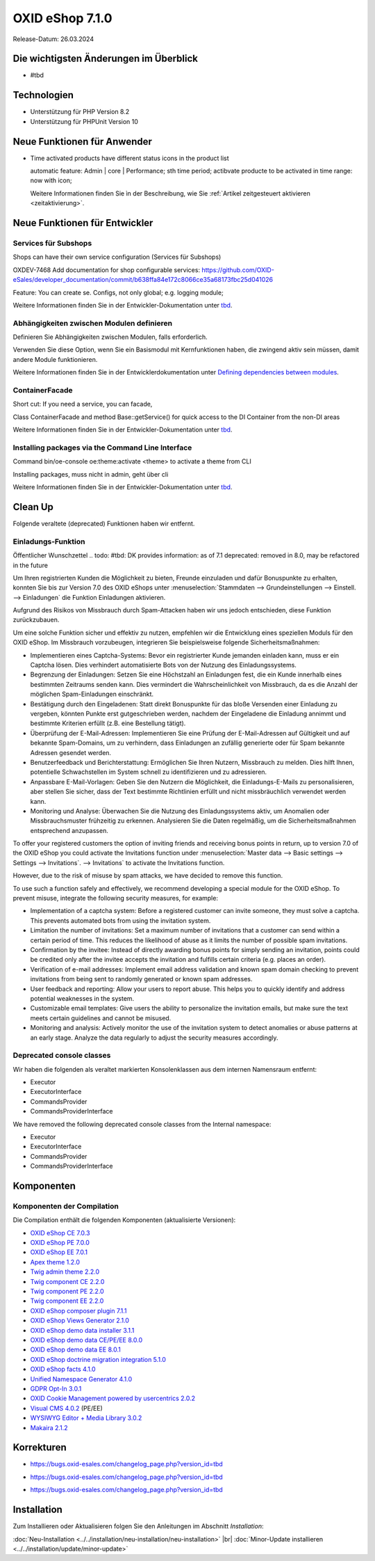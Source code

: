 OXID eShop 7.1.0
================

Release-Datum: 26.03.2024

Die wichtigsten Änderungen im Überblick
---------------------------------------


* #tbd

  .. todo: #HR Was ist das wichtigste an 7.1?

Technologien
------------

* Unterstützung für PHP Version 8.2
* Unterstützung für PHPUnit Version 10

.. todo: #HR: verifizieren: was fehlt?
.. todo: #HR: Was folgt für den Entw. daraus, dass wir folgende Versionen nicht mehr unterstützen:
        PHP v8.0 support	DEV			#SB: how to mention
        PHPUnit v9 support	Dev			#SB: how to mention

Neue Funktionen für Anwender
----------------------------

.. todo: #05

* Time activated products have different status icons in the product list

  automatic feature: Admin | core | Performance; sth time period;  actibvate producte to be activated in time range: now with icon;

  Weitere Informationen finden Sie ìn der Beschreibung, wie Sie :ref:`Artikel zeitgesteuert aktivieren <zeitaktivierung>`.

  .. todo: #tbd: Install 7.1, test function, add screenshot in docu where applicable
     Weitere Informationen finden Sie unter :ref:einrichtung/artikel/registerkarte-stamm#



Neue Funktionen für Entwickler
------------------------------



Services für Subshops
^^^^^^^^^^^^^^^^^^^^^

Shops can have their own service configuration (Services für Subshops)

.. todo: #tbd: Make draft: Determine benefit, provide example, how-to

OXDEV-7468 Add documentation for shop configurable services: https://github.com/OXID-eSales/developer_documentation/commit/b638ffa84e172c8066ce35a68173fbc25d041026

Feature: You can create se. Configs, not only global; e.g. logging module;

Weitere Informationen finden Sie in der Entwickler-Dokumentation unter `tbd <https://docs.oxid-esales.com/developer/en/latest/development/testing/index.html>`_.

Abhängigkeiten zwischen Modulen definieren
^^^^^^^^^^^^^^^^^^^^^^^^^^^^^^^^^^^^^^^^^^

Definieren Sie Abhängigkeiten zwischen Modulen, falls erforderlich.

Verwenden Sie diese Option, wenn Sie ein Basismodul mit Kernfunktionen haben, die zwingend aktiv sein müssen, damit andere Module funktionieren.

Weitere Informationen finden Sie in der Entwicklerdokumentation unter `Defining dependencies between modules <https://docs.oxid-esales.com/developer/en/latest/development/modules_components_themes/module/module_dependencies.html>`_.

.. todo: #tbd: URL verifizieren


ContainerFacade
^^^^^^^^^^^^^^^

Short cut: If you need a service, you can facade,

.. todo: #DK sucht Example;

Class ContainerFacade and method Base::getService() for quick access to the DI Container from the non-DI areas

Weitere Informationen finden Sie in der Entwickler-Dokumentation unter `tbd <https://docs.oxid-esales.com/developer/en/latest/development/testing/index.html>`_.

Installing packages via the Command Line Interface
^^^^^^^^^^^^^^^^^^^^^^^^^^^^^^^^^^^^^^^^^^^^^^^^^^

Command bin/oe-console oe:theme:activate <theme> to activate a theme from CLI

Installing packages, muss nicht in admin, geht über cli

.. todo: #DK sucht Example; define benefit

Weitere Informationen finden Sie in der Entwickler-Dokumentation unter `tbd <https://docs.oxid-esales.com/developer/en/latest/development/testing/index.html>`_.


Clean Up
--------

Folgende veraltete (deprecated) Funktionen haben wir entfernt.

.. todo: Zur Info: getContainer() and dispatchEvent() methods in Core classes	Dev
         DK: not documented, so not to be mentioned; : deprecated as of 7.1, removed as of 8.0

.. todo: Zur Info: Global function \makeReadable(); DK: not to be mentioned in docu

.. todo: Zur Info: TemplateFileResolverInterface is redundant and will be removed in the next major version, template extension resolving is already performed in TemplateRenderer
        DK: it's a leftover: will be reomoved, not to be mentioned; Smarty Überbleibsel, DK checks

Einladungs-Funktion
^^^^^^^^^^^^^^^^^^^

.. todo: #04
.. todo: #HR/#tbd: Klären: wo ist die Funktion dokumentiert? Die Einkaufs-Communities: Shop sendet E-mail: geht aus Datenschutz-/Spamschutzgründen nicht mehr
Öffentlicher Wunschzettel
.. todo: #tbd: DK provides information: as of 7.1 deprecated: removed in 8.0, may be refactored in the future

Um Ihren registrierten Kunden die Möglichkeit zu bieten, Freunde einzuladen und dafür Bonuspunkte zu erhalten, konnten Sie bis zur Version 7.0 des OXID eShops unter :menuselection:`Stammdaten --> Grundeinstellungen --> Einstell. --> Einladungen` die Funktion Einladungen aktivieren.

Aufgrund des Risikos von Missbrauch durch Spam-Attacken haben wir uns jedoch entschieden, diese Funktion zurückzubauen.

Um eine solche Funktion sicher und effektiv zu nutzen, empfehlen wir die Entwicklung eines speziellen Moduls für den OXID eShop. Im Missbrauch vorzubeugen, integrieren Sie beispielsweise folgende Sicherheitsmaßnahmen:

* Implementieren eines Captcha-Systems: Bevor ein registrierter Kunde jemanden einladen kann, muss er ein Captcha lösen. Dies verhindert automatisierte Bots von der Nutzung des Einladungssystems.
* Begrenzung der Einladungen: Setzen Sie eine Höchstzahl an Einladungen fest, die ein Kunde innerhalb eines bestimmten Zeitraums senden kann. Dies vermindert die Wahrscheinlichkeit von Missbrauch, da es die Anzahl der möglichen Spam-Einladungen einschränkt.
* Bestätigung durch den Eingeladenen: Statt direkt Bonuspunkte für das bloße Versenden einer Einladung zu vergeben, könnten Punkte erst gutgeschrieben werden, nachdem der Eingeladene die Einladung annimmt und bestimmte Kriterien erfüllt (z.B. eine Bestellung tätigt).
* Überprüfung der E-Mail-Adressen: Implementieren Sie eine Prüfung der E-Mail-Adressen auf Gültigkeit und auf bekannte Spam-Domains, um zu verhindern, dass Einladungen an zufällig generierte oder für Spam bekannte Adressen gesendet werden.
* Benutzerfeedback und Berichterstattung: Ermöglichen Sie Ihren Nutzern, Missbrauch zu melden. Dies hilft Ihnen, potentielle Schwachstellen im System schnell zu identifizieren und zu adressieren.
* Anpassbare E-Mail-Vorlagen: Geben Sie den Nutzern die Möglichkeit, die Einladungs-E-Mails zu personalisieren, aber stellen Sie sicher, dass der Text bestimmte Richtlinien erfüllt und nicht missbräuchlich verwendet werden kann.
* Monitoring und Analyse: Überwachen Sie die Nutzung des Einladungssystems aktiv, um Anomalien oder Missbrauchsmuster frühzeitig zu erkennen. Analysieren Sie die Daten regelmäßig, um die Sicherheitsmaßnahmen entsprechend anzupassen.


To offer your registered customers the option of inviting friends and receiving bonus points in return, up to version 7.0 of the OXID eShop you could activate the Invitations function under :menuselection:`Master data --> Basic settings --> Settings --> Invitations`. --> Invitations` to activate the Invitations function.

However, due to the risk of misuse by spam attacks, we have decided to remove this function.

To use such a function safely and effectively, we recommend developing a special module for the OXID eShop. To prevent misuse, integrate the following security measures, for example:

* Implementation of a captcha system: Before a registered customer can invite someone, they must solve a captcha. This prevents automated bots from using the invitation system.
* Limitation the number of invitations: Set a maximum number of invitations that a customer can send within a certain period of time. This reduces the likelihood of abuse as it limits the number of possible spam invitations.
* Confirmation by the invitee: Instead of directly awarding bonus points for simply sending an invitation, points could be credited only after the invitee accepts the invitation and fulfills certain criteria (e.g. places an order).
* Verification of e-mail addresses: Implement email address validation and known spam domain checking to prevent invitations from being sent to randomly generated or known spam addresses.
* User feedback and reporting: Allow your users to report abuse. This helps you to quickly identify and address potential weaknesses in the system.
* Customizable email templates: Give users the ability to personalize the invitation emails, but make sure the text meets certain guidelines and cannot be misused.
* Monitoring and analysis: Actively monitor the use of the invitation system to detect anomalies or abuse patterns at an early stage. Analyze the data regularly to adjust the security measures accordingly.






Deprecated console classes
^^^^^^^^^^^^^^^^^^^^^^^^^^

.. todo: #06
.. todo: #DK/HR: What is the practical consequence of the classes being deprecated? Does the developer have to ensure that he no longer uses them? -- Are there ne/better Alternatives to use?
.. todo: Info: DK: will be removed as of 8.0, as of 7.1 only deprecated: mark them as such

Wir haben die folgenden als veraltet markierten Konsolenklassen aus dem internen Namensraum entfernt:

* Executor
* ExecutorInterface
* CommandsProvider
* CommandsProviderInterface

We have removed the following deprecated console classes from the Internal namespace:

* Executor
* ExecutorInterface
* CommandsProvider
* CommandsProviderInterface


Komponenten
-----------

Komponenten der Compilation
^^^^^^^^^^^^^^^^^^^^^^^^^^^

Die Compilation enthält die folgenden Komponenten (aktualisierte Versionen):

.. todo: #HR: Wann haben wir die Info?

* `OXID eShop CE 7.0.3 <https://github.com/OXID-eSales/oxideshop_ce/blob/v7.0.3/CHANGELOG-7.0.md#v703---2024-02-20>`_
* `OXID eShop PE 7.0.0 <https://github.com/OXID-eSales/oxideshop_pe/blob/v7.0.0/CHANGELOG.md>`_
* `OXID eShop EE 7.0.1 <https://github.com/OXID-eSales/oxideshop_ee/blob/v7.0.1/CHANGELOG.md>`_
* `Apex theme 1.2.0 <https://github.com/OXID-eSales/apex-theme/blob/v1.2.0/CHANGELOG.md>`_
* `Twig admin theme 2.2.0 <https://github.com/OXID-eSales/twig-admin-theme/blob/v2.2.0/CHANGELOG.md>`_
* `Twig component CE 2.2.0 <https://github.com/OXID-eSales/twig-component/blob/v2.2.0/CHANGELOG.md>`_
* `Twig component PE 2.2.0 <https://github.com/OXID-eSales/twig-component-pe/blob/v2.2.0/CHANGELOG.md>`_
* `Twig component EE 2.2.0 <https://github.com/OXID-eSales/twig-component-ee/blob/v2.2.0/CHANGELOG.md>`_

* `OXID eShop composer plugin 7.1.1 <https://github.com/OXID-eSales/oxideshop_composer_plugin/blob/v7.1.1/CHANGELOG.md>`_
* `OXID eShop Views Generator 2.1.0 <https://github.com/OXID-eSales/oxideshop-db-views-generator/blob/v2.1.0/CHANGELOG.md>`_
* `OXID eShop demo data installer 3.1.1 <https://github.com/OXID-eSales/oxideshop-demodata-installer/blob/v3.1.1/CHANGELOG.md>`_
* `OXID eShop demo data CE/PE/EE 8.0.0 <https://github.com/OXID-eSales/oxideshop_demodata_ce/blob/v8.0.0/CHANGELOG.md>`_
* `OXID eShop demo data EE 8.0.1 <https://github.com/OXID-eSales/oxideshop_demodata_ce/blob/v8.0.1/CHANGELOG.md>`_
* `OXID eShop doctrine migration integration 5.1.0 <https://github.com/OXID-eSales/oxideshop-doctrine-migration-wrapper/blob/v5.1.0/CHANGELOG.md>`_
* `OXID eShop facts 4.1.0 <https://github.com/OXID-eSales/oxideshop-facts/blob/v4.1.0/CHANGELOG.md>`_
* `Unified Namespace Generator 4.1.0 <https://github.com/OXID-eSales/oxideshop-unified-namespace-generator/blob/v4.1.0/CHANGELOG.md>`_

* `GDPR Opt-In 3.0.1 <https://github.com/OXID-eSales/gdpr-optin-module/blob/v3.0.1/CHANGELOG.md>`_
* `OXID Cookie Management powered by usercentrics 2.0.2 <https://github.com/OXID-eSales/usercentrics/blob/v2.0.2/CHANGELOG.md>`_
* `Visual CMS 4.0.2 <https://github.com/OXID-eSales/visual_cms_module/blob/v4.0.2/CHANGELOG-4.0.md>`_ (PE/EE)
* `WYSIWYG Editor + Media Library 3.0.2 <https://github.com/OXID-eSales/ddoe-wysiwyg-editor-module/blob/v3.0.2/CHANGELOG.md>`_
* `Makaira 2.1.2 <https://github.com/MakairaIO/oxid-connect-essential/blob/2.1.2/CHANGELOG.md>`_


Korrekturen
-----------

.. todo: #08 #HR: Welche Tracking ID?
        Wrong property "_oUserData" used in ContactController PR-918	RN			Bug tacking

* https://bugs.oxid-esales.com/changelog_page.php?version_id=tbd

.. todo: #09 #HR: Welche Tracking ID?
        Can't use dot character for template file names	RN			Bug tacking

* https://bugs.oxid-esales.com/changelog_page.php?version_id=tbd

.. todo: #10 #HR: Executing oe-console command with an invalid shop-id value will be interrupted	RN			if shop id ivalid; will just stop to work, check whether it's in the bug tracker

* https://bugs.oxid-esales.com/changelog_page.php?version_id=tbd



Installation
------------

Zum Installieren oder Aktualisieren folgen Sie den Anleitungen im Abschnitt *Installation*:

:doc:`Neu-Installation <../../installation/neu-installation/neu-installation>`  |br|
:doc:`Minor-Update installieren <../../installation/update/minor-update>`

.. Intern: , Status: